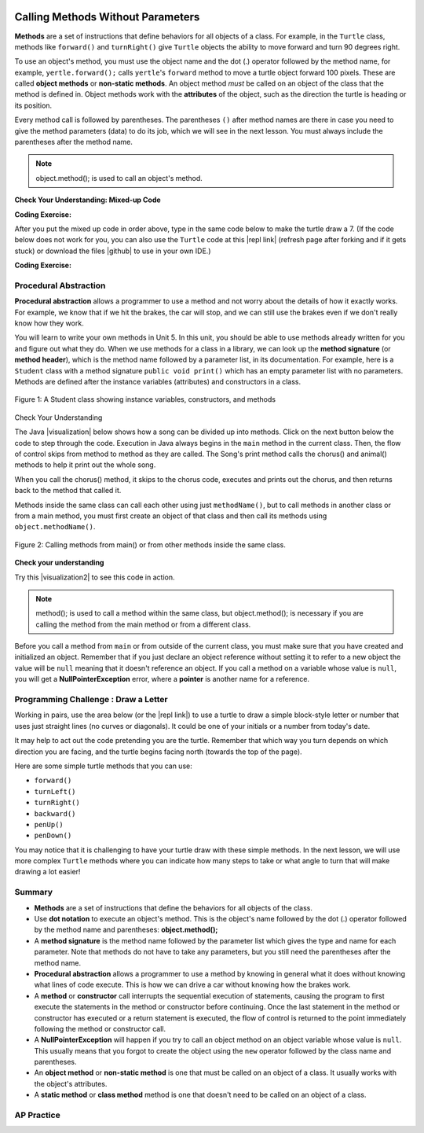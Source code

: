.. qnum::
   :prefix: 2-3-
   :start: 1

.. |CodingEx| image:: ../../_static/codingExercise.png
    :width: 30px
    :align: middle
    :alt: coding exercise


.. |Exercise| image:: ../../_static/exercise.png
    :width: 35
    :align: middle
    :alt: exercise


.. |Groupwork| image:: ../../_static/groupwork.png
    :width: 35
    :align: middle
    :alt: groupwork

..	index::
	single: method
    single: parameter
    single: argument


.. |runbutton| image:: Figures/run-button.png
    :height: 30px
    :align: top
    :alt: run button


.. |github| raw:: html

   <a href="https://github.com/bhoffman0/APCSA-2019/tree/master/_sources/Unit2-Using-Objects/TurtleJavaSwingCode.zip" target="_blank" style="text-decoration:underline">here</a>

.. image:: ../../_static/time45.png
    :width: 250
    :align: right
    
Calling Methods Without Parameters
===========================================

**Methods** are a set of instructions that define behaviors for all objects of a class. For example, in the ``Turtle`` class, methods like ``forward()`` and ``turnRight()`` give ``Turtle`` objects the ability to move forward and turn 90 degrees right.

To use an object's method, you must use the object name and the dot (.) operator followed by the method name, for example, ``yertle.forward();`` calls ``yertle``'s ``forward`` method to move a turtle object forward 100 pixels. These are called **object methods** or **non-static methods**. An object method *must* be called on an object of the class that the method is defined in.  Object methods work with the **attributes** of the object, such as the direction the turtle is heading or its position. 

Every method call is followed by parentheses. The parentheses ``()`` after method names are there in case you need to give the method parameters (data) to do its job, which we will see in the next lesson. You must always include the parentheses after the method name.


.. note::

   object.method(); is used to call an object's method.


|Exercise| **Check Your Understanding: Mixed-up Code**

.. parsonsprob:: 2_3_Draw7
   :practice: T
   :numbered: left
   :adaptive:
   :noindent:

   The following code uses a turtle to draw the digital number 7, but the lines are mixed up.  Drag the code blocks to the right and put them in the correct order to first draw the line going up (towards the top of the page) and then turn and draw a line to the left to make a 7. Remember that the turtle is facing the top of the page when it is first created. Click on the "Check Me" button to check your solution. </p>
   -----
   public class DrawL
   {
   =====
       public static void main(String[] args)
       {
   =====
           World habitat = new World(300,300);
   =====
           Turtle yertle = new Turtle(habitat);
   =====
           yertle.forward();
   =====
           yertle.turnLeft();
           yertle.forward();
   =====
           habitat.show(true);
   =====
       } // end main
   =====
   } // end class

|CodingEx| **Coding Exercise:**


After you put the mixed up code in order above, type in the same code below to make the turtle draw a 7.
(If the code below does not work for you, you can also use the ``Turtle`` code at this |repl link| (refresh page after forking and if it gets stuck) or download the files |github| to use in your own IDE.)

.. activecode:: TurtleDraw7
    :language: java
    :autograde: unittest
    :datafile: turtleClasses.jar

    import java.util.*;
    import java.awt.*;

    public class TurtleDraw7
    {
      public static void main(String[] args)
      {
          World habitat = new World(300,300);
          Turtle yertle = new Turtle(habitat);
          // Make yertle draw a 7 using the code above



          habitat.show(true);
      }
    }
    ====
    import static org.junit.Assert.*;
    import org.junit.*;;
    import java.io.*;

    public class RunestoneTests extends CodeTestHelper
    {
        public RunestoneTests() {
            super("TurtleDraw7");
        }

        @Test
        public void test1()
        {
            String orig = "yertle.forward();\nyertle.turnLeft();\nyertle.forward();";
            boolean passed = checkCodeContains(orig);
            assertTrue(passed);
        }
    }

|CodingEx| **Coding Exercise:**


.. activecode:: TurtleDraw8
    :language: java
    :autograde: unittest
    :datafile: turtleClasses.jar

    Can you make yertle draw the digital number 8, as 2 squares on top of each other?
    ~~~~
    import java.util.*;
    import java.awt.*;

    public class TurtleDraw8
    {
      public static void main(String[] args)
      {
          World habitat = new World(500,500);
          Turtle yertle = new Turtle(habitat);
          // Make yertle draw an 8 with 2 squares
          yertle.forward();


          habitat.show(true);
      }
    }
    ====
    import static org.junit.Assert.*;
    import org.junit.*;;
    import java.io.*;

    public class RunestoneTests extends CodeTestHelper
    {
        public RunestoneTests() {
            super("TurtleDraw8");
        }

        @Test
        public void test1()
        {
            String orig = "import java.util.*;\nimport java.awt.*;\n\npublic class TurtleDraw8\n{\n  public static void main(String[] args)\n  {\n      World habitat = new World(300,300);\n      Turtle yertle = new Turtle(habitat);\n      // Make yertle draw an 8 with 2 squares\n      yertle.forward();\n\n\n      habitat.show(true);\n  }\n}\n";
            boolean passed = codeChanged(orig);
            assertTrue(passed);
        }

        @Test
        public void test2() {
            String code = getCode();
            int numForward = countOccurences(code, "forward(");

            boolean passed = numForward >= 7;

            passed = getResults("7 or more", ""+numForward, "Calls to forward()", passed);
            assertTrue(passed);
        }

        @Test
        public void test3() {
            String code = getCode();
            int numTurn = countOccurences(code, ".turn");

            boolean passed = numTurn >= 5;

            passed = getResults("5 or more", ""+numTurn, "Calls to turnRight() or turnLeft()", passed);
            assertTrue(passed);
        }
    }

Procedural Abstraction
-----------------------

**Procedural abstraction** allows a programmer to use a method and not worry about the details of how it exactly works. For example, we know that if we hit the brakes, the car will stop, and we can still use the brakes even if we don't really know how they work.

You will learn to write your own methods in Unit 5. In this unit, you should be able to use methods already written for you and figure out what they do. When we use methods for a class in a library, we can look up the **method signature** (or **method header**), which is the method name followed by a parameter list, in its documentation. For example, here is a ``Student`` class with a method signature ``public void print()`` which has an empty parameter list with no parameters. Methods are defined after the instance variables (attributes) and constructors in a class.


.. figure:: Figures/StudentClass.png
    :width: 500px
    :align: center
    :alt: A Student class showing instance variables, constructors, and methods
    :figclass: align-center

    Figure 1: A Student class showing instance variables, constructors, and methods

|Exercise| Check Your Understanding

.. clickablearea:: student_methods
    :question: Click on the method headers (signatures) in the following class. Do not click on the constructors.
    :iscode:
    :feedback: Methods follow the constructors. The method header is the first line of a method.

    :click-incorrect:public class Student {:endclick:

        :click-incorrect:private String name;:endclick:
        :click-incorrect:private String email;:endclick:

        :click-incorrect:public Student(String initName, String intEmail) :endclick:
        :click-incorrect:{:endclick:
            :click-incorrect:name = initName;:endclick:
            :click-incorrect:email = initEmail;:endclick:
         :click-incorrect:}:endclick:

         :click-correct:public String getName() :endclick:
         :click-incorrect:{:endclick:
            :click-incorrect:return name;:endclick:
         :click-incorrect:}:endclick:

         :click-correct:public void print() :endclick:
         :click-incorrect:{:endclick:
            :click-incorrect:System.out.println(name + ":" + email);:endclick:
         :click-incorrect:}:endclick:
    :click-incorrect:}:endclick:


.. |visualization| raw:: html

   <a href="http://www.pythontutor.com/java.html#code=public%20class%20Song%20%7B%0A%20%20%0A%20%20%20%20public%20void%20print%28%29%20%7B%0A%20%20%20%20%20%20%20%20System.out.println%28%22Old%20MacDonald%20had%20a%20farm%22%29%3B%0A%20%20%20%20%20%20%20%20chorus%28%29%3B%0A%20%20%20%20%20%20%20%20System.out.print%28%22And%20on%20that%20farm%20he%20had%20a%20%22%29%3B%0A%20%20%20%20%20%20%20%20animal%28%29%3B%0A%20%20%20%20%20%20%20%20chorus%28%29%3B%0A%20%20%20%20%7D%0A%20%20%20%20public%20void%20chorus%28%29%0A%20%20%20%20%7B%0A%20%20%20%20%20%20%20%20System.out.println%28%22E-I-E-I-O%22%29%3B%0A%20%20%20%20%7D%0A%20%20%20%20%0A%20%20%20%20public%20void%20animal%28%29%20%7B%0A%20%20%20%20%20%20%20System.out.println%28%22duck%22%29%3B%0A%20%20%20%20%7D%0A%20%20%20%20public%20static%20void%20main%28String%5B%5D%20args%29%20%7B%0A%20%20%20%20%20%20%20Song%20s%20%3D%20new%20Song%28%29%3B%0A%20%20%20%20%20%20%20s.print%28%29%3B%0A%20%20%20%20%7D%0A%7D&cumulative=false&curInstr=1&heapPrimitives=nevernest&mode=display&origin=opt-frontend.js&py=java&rawInputLstJSON=%5B%5D&textReferences=false" target="_blank" style="text-decoration:underline">visualization</a>

The Java |visualization| below shows how a song can be divided up into methods. Click on the next button below the code to step through the code. Execution in Java always begins in the ``main`` method in the current class. Then, the flow of control skips from method to method as they are called.  The Song's print method calls the chorus() and animal() methods to help it print out the whole song. 

When you call the chorus() method, it skips to the chorus code, executes and prints out the chorus, and then returns back to the method that called it. 


.. codelens:: songviz1
    :language: java 
    :optional:
    
    public class Song 
    {
      public void print() 
      {
        System.out.println("Old MacDonald had a farm");
        chorus();
        System.out.print("And on that farm he had a ");
        animal();
        chorus();
      }
        
      public void chorus()
      {
        System.out.println("E-I-E-I-O");
      }

      public void animal() 
      {
        System.out.println("duck");
      }
        
      public static void main(String[] args) 
      {
        Song s = new Song();
        s.print();
      }
    }
    


Methods inside the same class can call each other using just ``methodName()``, but to call methods in another class or from a main method, you must first create an object of that class and then call its methods using ``object.methodName()``. 

.. figure:: Figures/calling-methods.png
    :width: 450px
    :align: center
    :alt: Calling Methods
    :figclass: align-center

    Figure 2: Calling methods from main() or from other methods inside the same class.


|Exercise| **Check your understanding**

.. mchoice:: songMethods
   :practice: T
   :answer_a: I like to eat eat eat.
   :answer_b: I like to eat eat eat fruit.
   :answer_c: I like to apples and bananas eat.
   :answer_d: I like to eat eat eat apples and bananas!
   :answer_e: Nothing, it does not compile.
   :correct: d
   :feedback_a: Try tracing through the print method and see what happens when it calls the other methods.
   :feedback_b: There is a fruit() method but it does not print out the word fruit.
   :feedback_c: The order things are printed out depends on the order in which they are called from the print method.
   :feedback_d: Yes, the print method calls the eat method 3 times and then the fruit method to print this.
   :feedback_e: Try the code in an active code window to see that it does work.

   What does the following code print out?

   .. code-block:: java

      public class Song 
      {
        public void print() 
        {
            System.out.print("I like to ");
            eat();
            eat();
            eat();
            fruit();
        }
        
        public void fruit()
        {
            System.out.println("apples and bananas!");
        }

        public void eat() 
        {
           System.out.print("eat ");
        }
        
        public static void main(String[] args) 
        {
           Song s = new Song();
           s.print();
        }
    }

.. |visualization2| raw:: html

   <a href="http://www.pythontutor.com/visualize.html#code=public%20class%20Song%20%7B%0A%20%20%0A%20%20%20%20%20%20%20%20public%20void%20print%28%29%20%7B%0A%20%20%20%20%20%20%20%20%20%20%20%20System.out.print%28%22I%20like%20to%20%22%29%3B%0A%20%20%20%20%20%20%20%20%20%20%20%20eat%28%29%3B%0A%20%20%20%20%20%20%20%20%20%20%20%20eat%28%29%3B%0A%20%20%20%20%20%20%20%20%20%20%20%20eat%28%29%3B%0A%20%20%20%20%20%20%20%20%20%20%20%20fruit%28%29%3B%0A%20%20%20%20%20%20%20%20%7D%0A%20%20%20%20%20%20%20%20public%20void%20fruit%28%29%0A%20%20%20%20%20%20%20%20%7B%0A%20%20%20%20%20%20%20%20%20%20%20%20System.out.println%28%22apples%20and%20bananas!%22%29%3B%0A%20%20%20%20%20%20%20%20%7D%0A%20%20%20%20%20%20%20%20%0A%20%20%20%20%20%20%20%20public%20void%20eat%28%29%20%7B%0A%20%20%20%20%20%20%20%20%20%20%20System.out.print%28%22eat%20%22%29%3B%0A%20%20%20%20%20%20%20%20%7D%0A%20%20%20%20%20%20%20%20public%20static%20void%20main%28String%5B%5D%20args%29%20%7B%0A%20%20%20%20%20%20%20%20%20%20%20Song%20s%20%3D%20new%20Song%28%29%3B%0A%20%20%20%20%20%20%20%20%20%20%20s.print%28%29%3B%0A%20%20%20%20%20%20%20%20%7D%0A%20%20%20%20%7D&cumulative=false&curInstr=1&heapPrimitives=nevernest&mode=display&origin=opt-frontend.js&py=java&rawInputLstJSON=%5B%5D&textReferences=false" target="_blank" style="text-decoration:underline">visualization</a>

Try this |visualization2| to see this code in action.


.. note::

    method(); is used to call a method within the same class, but object.method(); is necessary if you are calling the method from the main method or from a different class.


Before you call a method from ``main`` or from outside of the current class, you must make sure that you have created and initialized an object. Remember that if you just declare an object reference without setting it to refer to a new object the value will be ``null`` meaning that it doesn't reference an object. If you call a method on a variable whose value is ``null``, you will get a **NullPointerException** error, where a **pointer** is another name for a reference.



|Groupwork| Programming Challenge : Draw a Letter
-------------------------------------------------

Working in pairs, use the area below (or the |repl link|) to use a turtle to draw a simple block-style letter or number that uses just straight lines (no curves or diagonals). It could be one of your initials or a number from today's date.

It may help to act out the code pretending you are the turtle. Remember that which way you turn depends on which direction you are facing, and the turtle begins facing north (towards the top of the page).

Here are some simple turtle methods that you can use:

- ``forward()``
- ``turnLeft()``
- ``turnRight()``
- ``backward()``
- ``penUp()``
- ``penDown()``

.. |repl link| raw:: html

   <a href="https://repl.it/@BerylHoffman/Java-Swing-Turtle" target="_blank">repl.it link</a>

You may notice that it is challenging to have your turtle draw with these simple methods. In the next lesson, we will use more complex ``Turtle`` methods where you can indicate how many steps to take or what angle to turn that will make drawing a lot easier!

.. activecode:: challenge2-3-Turtle_Letter
    :language: java
    :autograde: unittest
    :datafile: turtleClasses.jar

    Create a drawing of a simple letter or number that uses just straight lines (no curves or diagonals). It could be an initial in your name or a number from today's date.
    ~~~~
    import java.util.*;
    import java.awt.*;

    public class TurtleLetter
    {
      public static void main(String[] args)
      {
          World habitat = new World(300,300);



          habitat.show(true);
      }
    }
    ====
    import static org.junit.Assert.*;
    import org.junit.*;;
    import java.io.*;

    public class RunestoneTests extends CodeTestHelper
    {
        public RunestoneTests() {
            super("TurtleLetter");
        }

        @Test
        public void test1()
        {
            String orig = "import java.util.*;\nimport java.awt.*;\n\npublic class TurtleLetter\n{\n  public static void main(String[] args)\n  {\n      World habitat = new World(300,300);\n\n\n\n      habitat.show(true);\n  }\n}\n";
            boolean passed = codeChanged(orig);
            assertTrue(passed);
        }

        @Test
        public void test2()
        {
            String code = getCode();
            String[] lines = code.split("\n");

            boolean passed = lines.length >= 20;
            passed = getResults("20 or more lines", lines.length + " lines", "Adding a reasonable amount of lines to code", passed);
            assertTrue(passed);
        }
    }


Summary
-------------------

- **Methods** are a set of instructions that define the behaviors for all objects of the class.

- Use **dot notation** to execute an object's method.  This is the object's name followed by the dot (.) operator followed by the method name and parentheses: **object.method();**

- A **method signature** is the method name followed by the parameter list which gives the type and name for each parameter. Note that methods do not have to take any parameters, but you still need the parentheses after the method name.

- **Procedural abstraction** allows a programmer to use a method by knowing in general what it does without knowing what lines of code execute. This is how we can drive a car without knowing how the brakes work.

- A **method** or **constructor** call interrupts the sequential execution of statements, causing the program to first execute the statements in the method or constructor before continuing. Once the last statement in the method or constructor has executed or a return statement is executed, the flow of control is returned to the point immediately following the method or constructor call.

- A **NullPointerException** will happen if you try to call an object method on an object variable whose value is ``null``.  This usually means that you forgot to create the object using the ``new`` operator followed by the class name and parentheses.

- An **object method** or **non-static method** is one that must be called on an object of a class.  It usually works with the object's attributes.

- A **static method** or **class method** method is one that doesn't need to be called on an object of a class.

AP Practice
------------

.. mchoice:: AP2-3-1
    :practice: T

    Consider the following class definition.

    .. code-block:: java

        public class Party
        {
            private int numInvited;
            private boolean partyCancelled;

            public Party()
            {
                numInvited = 1;
                partyCancelled = false;
            }

            public void inviteFriend()
            {
                numInvited++;
            }

            public void cancelParty()
            {
                partyCancelled = true;
            }
        }

    Assume that a Party object called myParty has been properly declared and initialized in a class other than Party.  Which of the following statements are valid?

    - myParty.cancelParty();

      + Correct!

    - myParty.inviteFriend(2);

      - The method inviteFriend() does not have any parameters.

    - myParty.endParty();

      - There is no endParty() method in the class Party.

    - myParty.numInvited();

      - There is no numInvited() method in the class Party. It is an instance variable.

    - System.out.println( myParty.cancelParty() );

      - This would cause an error because the void method cancelParty() does not return a String that could be printed.


.. mchoice:: AP2-3-2
    :practice: T

    Consider the following class definition.

    .. code-block:: java

        public class Cat
        {
            public void meow()
            {
                System.out.print("Meow ");
            }

            public void purr()
            {
                System.out.print("purr");
            }

            public void welcomeHome()
            {
                purr();
                meow();
            }
            /* Constructors not shown */
        }

    Which of the following code segments, if located in a method in a class other than Cat, will cause the message "Meow purr" to be printed?

    - .. code-block:: java

        Cat a = new Cat();
        Cat.meow();
        Cat.purr();

      - You must use the object a, not the class name Cat, to call these methods.

    - .. code-block:: java

        Cat a = new Cat();
        a.welcomeHome();

      - This would print "purrMeow "

    - .. code-block:: java

        Cat a = new Cat();
        a.meow();
        a.purr();

      + Correct!

    - .. code-block:: java

         Cat a = new Cat().welcomeHome();

      - This would cause a syntax error.

    - .. code-block:: java

         Cat a = new Cat();
         a.meow();

      - This would just print "Meow ".

  
